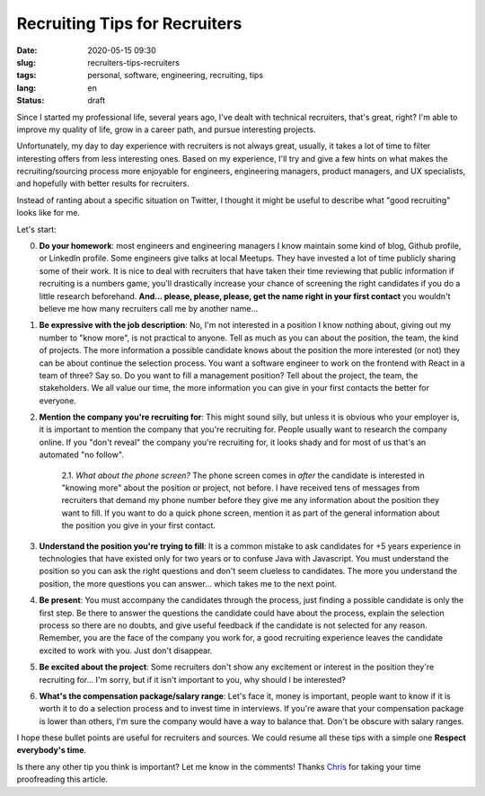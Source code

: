 Recruiting Tips for Recruiters
==============================

:date: 2020-05-15 09:30
:slug: recruiters-tips-recruiters
:tags: personal, software, engineering, recruiting, tips
:lang: en
:status: draft


Since I started my professional life, several years ago, I've dealt with technical recruiters, that's great, right? I'm able to improve my quality of life, grow in a career path, and pursue interesting projects.

Unfortunately, my day to day experience with recruiters is not always great, usually, it takes a lot of time to filter interesting offers from less interesting ones. Based on my experience, I'll try and give a few hints on what makes the recruiting/sourcing process more enjoyable for engineers, engineering managers, product managers, and UX specialists, and hopefully with better results for recruiters.

Instead of ranting about a specific situation on Twitter, I thought it might be useful to describe what "good recruiting" looks like for me.

Let's start:


0. **Do your homework**: most engineers and engineering managers I know maintain some kind of blog, Github profile, or LinkedIn profile. Some engineers give talks at local Meetups. They have invested a lot of time publicly sharing some of their work. It is nice to deal with recruiters that have taken their time reviewing that public information if recruiting is a numbers game, you'll drastically increase your chance of screening the right candidates if you do a little research beforehand. **And... please, please, please, get the name right in your first contact** you wouldn't believe me how many recruiters call me by another name...


1. **Be expressive with the job description**: No, I'm not interested in a position I know nothing about, giving out my number to "know more", is not practical to anyone. Tell as much as you can about the position, the team, the kind of projects. The more information a possible candidate knows about the position the more interested (or not) they can be about continue the selection process. You want a software engineer to work on the frontend with React in a team of three? Say so. Do you want to fill a management position? Tell about the project, the team, the stakeholders. We all value our time, the more information you can give in your first contacts the better for everyone.


2. **Mention the company you're recruiting for**: This might sound silly, but unless it is obvious who your employer is, it is important to mention the company that you're recruiting for. People usually want to research the company online. If you "don't reveal" the company you're recruiting for, it looks shady and for most of us that's an automated "no follow".

    2.1. *What about the phone screen?* The phone screen comes in *after* the candidate is interested in "knowing more" about the position or project, not before. I have received tens of messages from recruiters that demand my phone number before they give me any information about the position they want to fill. If you want to do a quick phone screen, mention it as part of the general information about the position you give in your first contact.


3. **Understand the position you're trying to fill**: It is a common mistake to ask candidates for +5 years experience in technologies that have existed only for two years or to confuse Java with Javascript. You must understand the position so you can ask the right questions and don't seem clueless to candidates. The more you understand the position, the more questions you can answer... which takes me to the next point.


4. **Be present**: You must accompany the candidates through the process, just finding a possible candidate is only the first step. Be there to answer the questions the candidate could have about the process, explain the selection process so there are no doubts, and give useful feedback if the candidate is not selected for any reason. Remember, you are the face of the company you work for, a good recruiting experience leaves the candidate excited to work with you. Just don't disappear.


5. **Be excited about the project**: Some recruiters don't show any excitement or interest in the position they're recruiting for... I'm sorry, but if it isn't important to you, why should I be interested?


6. **What's the compensation package/salary range**: Let's face it, money is important, people want to know if it is worth it to do a selection process and to invest time in interviews. If you're aware that your compensation package is lower than others, I'm sure the company would have a way to balance that. Don't be obscure with salary ranges.


I hope these bullet points are useful for recruiters and sources.  We could resume all these tips with a simple one **Respect everybody's time**.

Is there any other tip you think is important? Let me know in the comments!
Thanks `Chris`_ for taking your time proofreading this article.


.. _`Chris`: https://twitter.com/Cris_Towi


